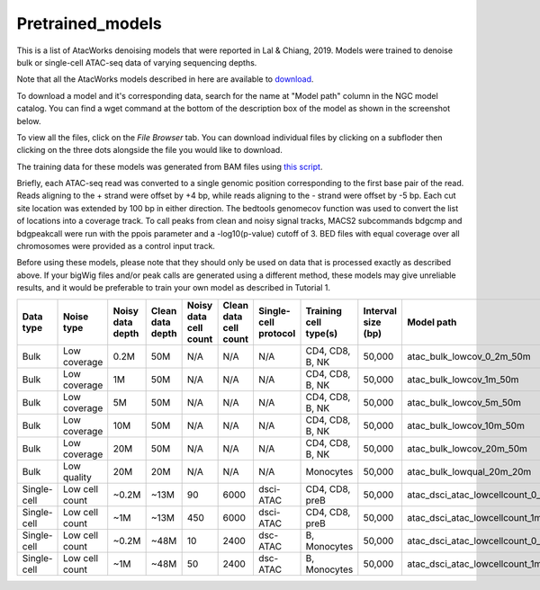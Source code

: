 Pretrained_models
=================

This is a list of AtacWorks denoising models that were reported in Lal & Chiang, 2019. 
Models were trained to denoise bulk or single-cell ATAC-seq data of varying sequencing depths.

Note that all the AtacWorks models described in here are available to `download <https://ngc.nvidia.com/catalog/models>`_.

To download a model and it's corresponding data, search for the name at "Model path" column in the NGC model catalog. You can find a wget command at the bottom of the description box of the model as shown in the screenshot below.

.. image:: ngc_catalog_screenshot.png
   :width: 800


To view all the files, click on the `File Browser` tab. You can download individual files by clicking on a subfloder then clicking on the three dots alongside the file you would like to download.

.. image:: ngc_file_download.png
   :width: 800


The training data for these models was generated from BAM files using `this script <https://github.com/zchiang/atacworks_analysis/blob/master/preprocessing/atac_bam2bw.sh>`_. 

Briefly, each ATAC-seq read was converted to a single genomic position corresponding to the first base pair of the read. Reads aligning to the + strand were offset by +4 bp, while reads aligning to the - strand were offset by -5 bp. Each cut site location was extended by 100 bp in either direction. The bedtools genomecov function was used to convert the list of locations into a coverage track. To call peaks from clean and noisy signal tracks, MACS2 subcommands bdgcmp and bdgpeakcall were run with the ppois parameter and a -log10(p-value) cutoff of 3. BED files with equal coverage over all chromosomes were provided as a control input track.

Before using these models, please note that they should only be used on data that is processed exactly as described above. If your bigWig files and/or peak calls are generated using a different method, these models may give unreliable results, and it would be preferable to train your own model as described in Tutorial 1. 


+------------+---------------+-----------+-----------+-----------+-----------+------------+----------------------+-------------------+-------------------------------------------------+
|Data type   |Noise type     |Noisy data |Clean data |Noisy data |Clean data |Single-cell |Training cell type(s) |Interval size (bp) |Model path                                       |
|            |               |depth      |depth      |cell count |cell count |protocol    |                      |                   |                                                 |
+============+===============+===========+===========+===========+===========+============+======================+===================+=================================================+
|Bulk        |Low coverage   |0.2M       |50M        |N/A        |N/A	     |N/A         |CD4, CD8, B, NK       |50,000             |atac_bulk_lowcov_0_2m_50m                        |
+------------+---------------+-----------+-----------+-----------+-----------+------------+----------------------+-------------------+-------------------------------------------------+
|Bulk	     |Low coverage   |1M         |50M        |N/A        |N/A	     |N/A         |CD4, CD8, B, NK       |50,000             |atac_bulk_lowcov_1m_50m                          |
+------------+---------------+-----------+-----------+-----------+-----------+------------+----------------------+-------------------+-------------------------------------------------+
|Bulk        |Low coverage   |5M         |50M        |N/A        |N/A	     |N/A         |CD4, CD8, B, NK       |50,000             |atac_bulk_lowcov_5m_50m                          |
+------------+---------------+-----------+-----------+-----------+-----------+------------+----------------------+-------------------+-------------------------------------------------+
|Bulk        |Low coverage   |10M        |50M        |N/A        |N/A	     |N/A         |CD4, CD8, B, NK       |50,000             |atac_bulk_lowcov_10m_50m                         |
+------------+---------------+-----------+-----------+-----------+-----------+------------+----------------------+-------------------+-------------------------------------------------+
|Bulk        |Low coverage   |20M        |50M        |N/A        |N/A	     |N/A         |CD4, CD8, B, NK       |50,000             |atac_bulk_lowcov_20m_50m                         |
+------------+---------------+-----------+-----------+-----------+-----------+------------+----------------------+-------------------+-------------------------------------------------+
|Bulk        |Low quality    |20M        |20M        |N/A        |N/A	     |N/A         |Monocytes             |50,000             |atac_bulk_lowqual_20m_20m                        |
+------------+---------------+-----------+-----------+-----------+-----------+------------+----------------------+-------------------+-------------------------------------------------+
|Single-cell |Low cell count |~0.2M      |~13M       |90         |6000	     |dsci-ATAC   |CD4, CD8, preB        |50,000             |atac_dsci_atac_lowcellcount_0_2m_13m_90_6000     |
+------------+---------------+-----------+-----------+-----------+-----------+------------+----------------------+-------------------+-------------------------------------------------+
|Single-cell |Low cell count |~1M        |~13M       |450        |6000	     |dsci-ATAC   |CD4, CD8, preB        |50,000             |atac_dsci_atac_lowcellcount_1m_13m_450_6000      |
+------------+---------------+-----------+-----------+-----------+-----------+------------+----------------------+-------------------+-------------------------------------------------+
|Single-cell |Low cell count |~0.2M      |~48M       |10         |2400	     |dsc-ATAC    |B, Monocytes          |50,000             |atac_dsci_atac_lowcellcount_0_2m_48m_10_2400     |
+------------+---------------+-----------+-----------+-----------+-----------+------------+----------------------+-------------------+-------------------------------------------------+
|Single-cell |Low cell count |~1M        |~48M       |50         |2400	     |dsc-ATAC    |B, Monocytes          |50,000             |atac_dsci_atac_lowcellcount_1m_48m_50_2400       |
+------------+---------------+-----------+-----------+-----------+-----------+------------+----------------------+-------------------+-------------------------------------------------+

